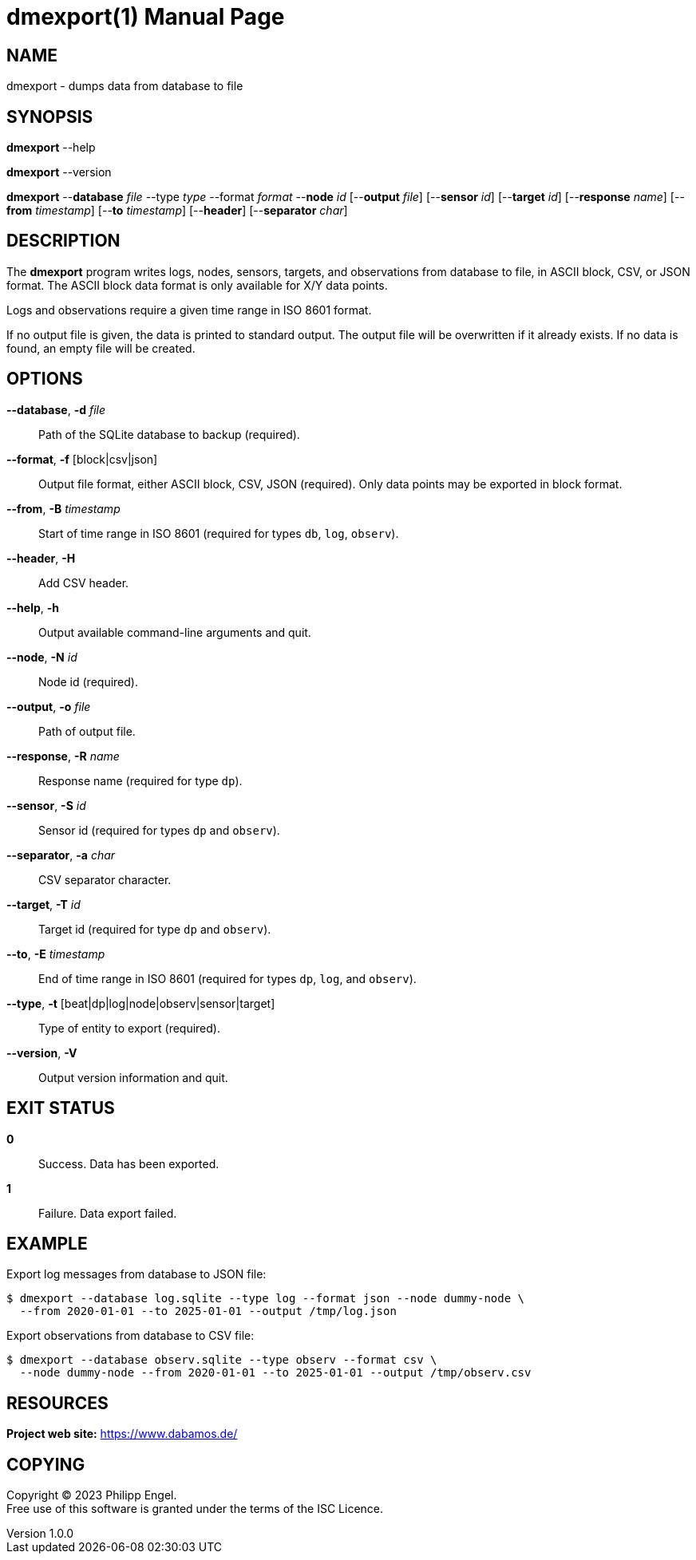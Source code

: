 = dmexport(1)
Philipp Engel
v1.0.0
:doctype: manpage
:manmanual: User Commands
:mansource: DMEXPORT

== NAME

dmexport - dumps data from database to file

== SYNOPSIS

*dmexport* --help

*dmexport* --version

*dmexport* --*database* _file_ --type _type_ --format _format_ --*node* _id_
[--*output* _file_] [--*sensor* _id_] [--*target* _id_] [--*response* _name_]
[--*from* _timestamp_] [--*to* _timestamp_] [--*header*] [--*separator* _char_]

== DESCRIPTION

The *dmexport* program writes logs, nodes, sensors, targets, and observations
from database to file, in ASCII block, CSV, or JSON format. The ASCII block
data format is only available for X/Y data points.

Logs and observations require a given time range in ISO 8601 format.

If no output file is given, the data is printed to standard output. The
output file will be overwritten if it already exists. If no data is found, an
empty file will be created.

== OPTIONS

*--database*, *-d* _file_::
  Path of the SQLite database to backup (required).

*--format*, *-f* [block|csv|json]::
  Output file format, either ASCII block, CSV, JSON (required). Only data
  points may be exported in block format.

*--from*, *-B* _timestamp_::
  Start of time range in ISO 8601 (required for types `db`, `log`, `observ`).

*--header*, *-H*::
  Add CSV header.

*--help*, *-h*::
  Output available command-line arguments and quit.

*--node*, *-N* _id_::
  Node id (required).

*--output*, *-o* _file_::
  Path of output file.

*--response*, *-R* _name_::
  Response name (required for type `dp`).

*--sensor*, *-S* _id_::
  Sensor id (required for types `dp` and `observ`).

*--separator*, *-a* _char_::
  CSV separator character.

*--target*, *-T* _id_::
  Target id (required for type `dp` and `observ`).

*--to*, *-E* _timestamp_::
  End of time range in ISO 8601 (required for types `dp`, `log`, and `observ`).

*--type*, *-t* [beat|dp|log|node|observ|sensor|target]::
  Type of entity to export (required).

*--version*, *-V*::
  Output version information and quit.

== EXIT STATUS

*0*::
  Success.
  Data has been exported.

*1*::
  Failure.
  Data export failed.

== EXAMPLE

Export log messages from database to JSON file:

....
$ dmexport --database log.sqlite --type log --format json --node dummy-node \
  --from 2020-01-01 --to 2025-01-01 --output /tmp/log.json
....

Export observations from database to CSV file:

....
$ dmexport --database observ.sqlite --type observ --format csv \
  --node dummy-node --from 2020-01-01 --to 2025-01-01 --output /tmp/observ.csv
....

== RESOURCES

*Project web site:* https://www.dabamos.de/

== COPYING

Copyright (C) 2023 {author}. +
Free use of this software is granted under the terms of the ISC Licence.
